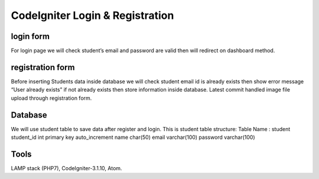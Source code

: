###################
CodeIgniter Login & Registration 
###################

*******************
login form
*******************
For login page we will check student’s email and password are valid then will redirect on dashboard method.

*******************
registration form
*******************
Before inserting Students data inside database we will check student email id is already exists then show error message
“User already exists” if not already exists then store information inside database.
Latest commit handled image file upload through registration form.

*******************
Database
*******************
We will use student table to save data after register and login.
This is student table structure:
Table Name : student
student_id	int primary key auto_increment
name	char(50)
email	varchar(100)
password	varchar(100)


*******************
Tools
*******************
LAMP stack (PHP7), CodeIgniter-3.1.10, Atom.
